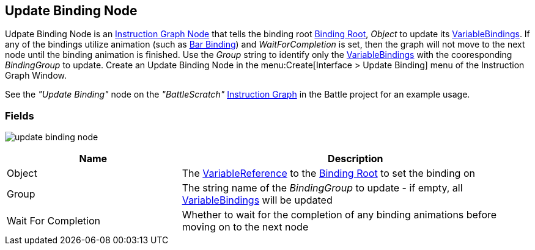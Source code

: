 [#manual/update-binding-node]

## Update Binding Node

Udpate Binding Node is an <<manual/instruction-graph-node.html,Instruction Graph Node>> that tells the binding root <<manual/binding-root.html,Binding Root>>, _Object_ to update its <<manual/variable-binding.html,VariableBindings>>. If any of the bindings utilize animation (such as <<manual/bar-binding,Bar Binding>>) and _WaitForCompletion_ is set, then the graph will not move to the next node until the binding animation is finished. Use the _Group_ string to identify only the <<manual/variable-binding.html,VariableBindings>> with the cooresponding _BindingGroup_ to update. Create an Update Binding Node in the menu:Create[Interface > Update Binding] menu of the Instruction Graph Window.

See the _"Update Binding"_ node on the _"BattleScratch"_ <<manual/instruction-graph.html,Instruction Graph>> in the Battle project for an example usage.

### Fields

image:update-binding-node.png[]

[cols="1,2"]
|===
| Name	| Description

| Object	| The <<reference/variable-reference.html,VariableReference>> to the <<manual/binding-root.html,Binding Root>> to set the binding on
| Group	| The string name of the _BindingGroup_ to update - if empty, all <<manual/variable-binding.html,VariableBindings>> will be updated
| Wait For Completion	| Whether to wait for the completion of any binding animations before moving on to the next node
|===

ifdef::backend-multipage_html5[]
<<reference/update-binding-node.html,Reference>>
endif::[]